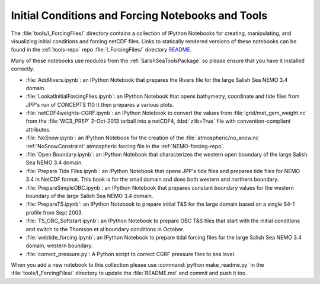 .. _InitialConditionsAndForcingNotebooksAndTools:

**************************************************
Initial Conditions and Forcing Notebooks and Tools
**************************************************

The :file:`tools/I_ForcingFiles/` directory contains a collection of IPython Notebooks for creating,
manipulating,
and visualizing initial conditions and forcing netCDF files.
Links to statically rendered versions of these notebooks can be found in the :ref:`tools-repo` repo :file:`I_ForcingFiles/` directory README_.

.. _README: https://bitbucket.org/salishsea/tools/src/tip/I_ForcingFiles/

Many of these notebooks use modules from the :ref:`SalishSeaToolsPackage` so please ensure that you have it installed correctly.


* :file:`AddRivers.ipynb`: an IPython Notebook that prepares the Rivers file for the large Salish Sea NEMO 3.4 domain.

* :file:`LookatInitialForcingFiles.ipynb`: an IPython Notebook that opens bathymetry, coordinate and tide  files from JPP's run of CONCEPTS 110
  It then prepares a various plots.

* :file:`netCDF4weights-CGRF.ipynb`: an IPython Notebook to convert the values from :file:`grid/met_gem_weight.nc` from the :file:`WC3_PREP` 2-Oct-2013 tarball into a netCDF4, :kbd:`zlib=True` file with convention-compliant attributes.

* :file:`NoSnow.ipynb`: an IPython Notebook for the creation of the :file:`atmospheric/no_snow.nc` :ref:`NoSnowConstraint` atmospheric forcing file in the :ref:`NEMO-forcing-repo`.

* :file:`Open Boundary.ipynb`: an IPython Notebook that characterizes the western open boundary of the large Salish Sea NEMO 3.4 domain.

* :file:`Prepare Tide Files.ipynb`: an IPython Notebook that opens JPP's tide files and prepares tide files for NEMO 3.4 in NetCDF format.  This book is for the small domain and does both western and northern boundary.

* :file:`PrepareSimpleOBC.ipynb`: an IPython Notebook that prepares constant boundary values for the western boundary of the large Salish Sea NEMO 3.4 domain.

* :file:`PrepareTS.ipynb`: an IPython Notebook to prepare initial T&S for the large domain based on a single S4-1 profile from Sept 2003.

* :file:`TS_OBC_Softstart.ipynb`: an IPython Notebook to prepare OBC T&S files that start with the initial conditions and switch to the Thomson et al boundary conditions in October.

* :file:`webtide_forcing.ipynb`: an IPython Notebook to prepare tidal forcing files for the large Salish Sea NEMO 3.4 domain, western boundary.

* :file:`correct_pressure.py`: A Python script to correct CGRF pressure files to sea level.

When you add a new notebook to this collection please use :command:`python make_readme.py` in the :file:`tools/I_ForcingFiles/` directory to update the :file:`README.md` and commit and push it too.
